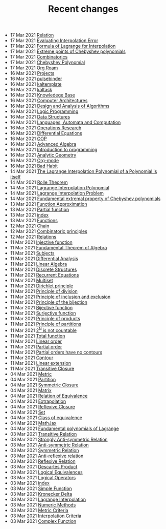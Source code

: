 #+TITLE: Recent changes

-  17 Mar 2021  [[file:Relation.org][Relation]] 
-  17 Mar 2021  [[file:Evaluating Interpolation Error.org][Evaluating Interpolation Error]] 
-  17 Mar 2021  [[file:Formula of Lagrange for Interpolation.org][Formula of Lagrange for Interpolation]] 
-  17 Mar 2021  [[file:Extreme points of Chebyshev polynomials.org][Extreme points of Chebyshev polynomials]] 
-  17 Mar 2021  [[file:Combinatorics.org][Combinatorics]] 
-  17 Mar 2021  [[file:Chebyshev Polynomial.org][Chebyshev Polynomial]] 
-  17 Mar 2021  [[file:Org Roam.org][Org Roam]] 
-  16 Mar 2021  [[file:Projects.org][Projects]] 
-  16 Mar 2021  [[file:pulsebinder.org][pulsebinder]] 
-  16 Mar 2021  [[file:kaltemplate.org][kaltemplate]] 
-  16 Mar 2021  [[file:kaltask.org][kaltask]] 
-  16 Mar 2021  [[file:Knowledege Base.org][Knowledege Base]] 
-  16 Mar 2021  [[file:Computer Architectures.org][Computer Architectures]] 
-  16 Mar 2021  [[file:Design and Analysis of Algorithms.org][Design and Analysis of Algorithms]] 
-  16 Mar 2021  [[file:Logic Programming.org][Logic Programming]] 
-  16 Mar 2021  [[file:Data Structures.org][Data Structures]] 
-  16 Mar 2021  [[file:Languages, Automata and Computation.org][Languages, Automata and Computation]] 
-  16 Mar 2021  [[file:Operations Research.org][Operations Research]] 
-  16 Mar 2021  [[file:Differential Equations.org][Differential Equations]] 
-  16 Mar 2021  [[file:OOP.org][OOP]] 
-  16 Mar 2021  [[file:Advanced Algebra.org][Advanced Algebra]] 
-  16 Mar 2021  [[file:Introduction to programming.org][Introduction to programming]] 
-  16 Mar 2021  [[file:Analytic Geometry.org][Analytic Geometry]] 
-  16 Mar 2021  [[file:Org-mode.org][Org-mode]] 
-  16 Mar 2021  [[file:Bad Habit.org][Bad Habit]] 
-  14 Mar 2021  [[file:The Lagrange Interpolation Polynomial of a Polynomial is itself.org][The Lagrange Interpolation Polynomial of a Polynomial is itself]] 
-  14 Mar 2021  [[file:Rolle Theorem.org][Rolle Theorem]] 
-  14 Mar 2021  [[file:Lagrange Interpolation Polynomial.org][Lagrange Interpolation Polynomial]] 
-  14 Mar 2021  [[file:Lagrange Interpolation Problem.org][Lagrange Interpolation Problem]] 
-  14 Mar 2021  [[file:Fundamental extremal property of Chebyshev polynomials.org][Fundamental extremal property of Chebyshev polynomials]] 
-  13 Mar 2021  [[file:Function Approximation.org][Function Approximation]] 
-  13 Mar 2021  [[file:Partial function.org][Partial function]] 
-  13 Mar 2021  [[file:index.org][index]] 
-  13 Mar 2021  [[file:Functions.org][Functions]] 
-  12 Mar 2021  [[file:Chain.org][Chain]] 
-  12 Mar 2021  [[file:Combinatoric principles.org][Combinatoric principles]] 
-  12 Mar 2021  [[file:Relations.org][Relations]] 
-  11 Mar 2021  [[file:Injective function.org][Injective function]] 
-  11 Mar 2021  [[file:Fundamental Theorem of Algebra.org][Fundamental Theorem of Algebra]] 
-  11 Mar 2021  [[file:Subjects.org][Subjects]] 
-  11 Mar 2021  [[file:Differential Analysis.org][Differential Analysis]] 
-  11 Mar 2021  [[file:Linear Algebra.org][Linear Algebra]] 
-  11 Mar 2021  [[file:Discrete Structures.org][Discrete Structures]] 
-  11 Mar 2021  [[file:Recurrent Equations.org][Recurrent Equations]] 
-  11 Mar 2021  [[file:Multiset.org][Multiset]] 
-  11 Mar 2021  [[file:Dirichlet principle.org][Dirichlet principle]] 
-  11 Mar 2021  [[file:Principle of division.org][Principle of division]] 
-  11 Mar 2021  [[file:Principle of inclusion and exclusion.org][Principle of inclusion and exclusion]] 
-  11 Mar 2021  [[file:Principle of the bijection.org][Principle of the bijection]] 
-  11 Mar 2021  [[file:Bijective function.org][Bijective function]] 
-  11 Mar 2021  [[file:Surjective function.org][Surjective function]] 
-  11 Mar 2021  [[file:Principle of products.org][Principle of products]] 
-  11 Mar 2021  [[file:Principle of partitions.org][Principle of partitions]] 
-  11 Mar 2021  [[file:2^N is not countable.org][2^N is not countable]] 
-  11 Mar 2021  [[file:Total function.org][Total function]] 
-  11 Mar 2021  [[file:Linear order.org][Linear order]] 
-  11 Mar 2021  [[file:Partial order.org][Partial order]] 
-  11 Mar 2021  [[file:Partial orders have no contours.org][Partial orders have no contours]] 
-  11 Mar 2021  [[file:Contour.org][Contour]] 
-  11 Mar 2021  [[file:Linear extension.org][Linear extension]] 
-  11 Mar 2021  [[file:Transitive Closure.org][Transitive Closure]] 
-  04 Mar 2021  [[file:Metric.org][Metric]] 
-  04 Mar 2021  [[file:Partition.org][Partition]] 
-  04 Mar 2021  [[file:Symmetric Closure.org][Symmetric Closure]] 
-  04 Mar 2021  [[file:Matrix.org][Matrix]] 
-  04 Mar 2021  [[file:Relation of Equivalence.org][Relation of Equivalence]] 
-  04 Mar 2021  [[file:Extrapolation.org][Extrapolation]] 
-  04 Mar 2021  [[file:Reflexive Closure.org][Reflexive Closure]] 
-  04 Mar 2021  [[file:Set.org][Set]] 
-  04 Mar 2021  [[file:Class of equivalence.org][Class of equivalence]] 
-  04 Mar 2021  [[file:MathJax.org][MathJax]] 
-  04 Mar 2021  [[file:Fundamental polynomials of Lagrange.org][Fundamental polynomials of Lagrange]] 
-  03 Mar 2021  [[file:Transitive Relation.org][Transitive Relation]] 
-  03 Mar 2021  [[file:Strongly Anti-symmetric Relation.org][Strongly Anti-symmetric Relation]] 
-  03 Mar 2021  [[file:Anti-symmetric Relation.org][Anti-symmetric Relation]] 
-  03 Mar 2021  [[file:Symmetric Relation.org][Symmetric Relation]] 
-  03 Mar 2021  [[file:Anti-reflexive relation.org][Anti-reflexive relation]] 
-  03 Mar 2021  [[file:Reflexive Relation.org][Reflexive Relation]] 
-  03 Mar 2021  [[file:Descartes Product.org][Descartes Product]] 
-  03 Mar 2021  [[file:Logical Equivalences.org][Logical Equivalences]] 
-  03 Mar 2021  [[file:Logical Operators.org][Logical Operators]] 
-  03 Mar 2021  [[file:README.org][index]] 
-  03 Mar 2021  [[file:Simple Function.org][Simple Function]] 
-  03 Mar 2021  [[file:Kronecker Delta.org][Kronecker Delta]] 
-  03 Mar 2021  [[file:Lagrange Interpolation.org][Lagrange Interpolation]] 
-  03 Mar 2021  [[file:Numeric Methods.org][Numeric Methods]] 
-  03 Mar 2021  [[file:Metric Criteria.org][Metric Criteria]] 
-  03 Mar 2021  [[file:Interpolation Criterion.org][Interpolation Criteria]] 
-  03 Mar 2021  [[file:Complex Function.org][Complex Function]] 